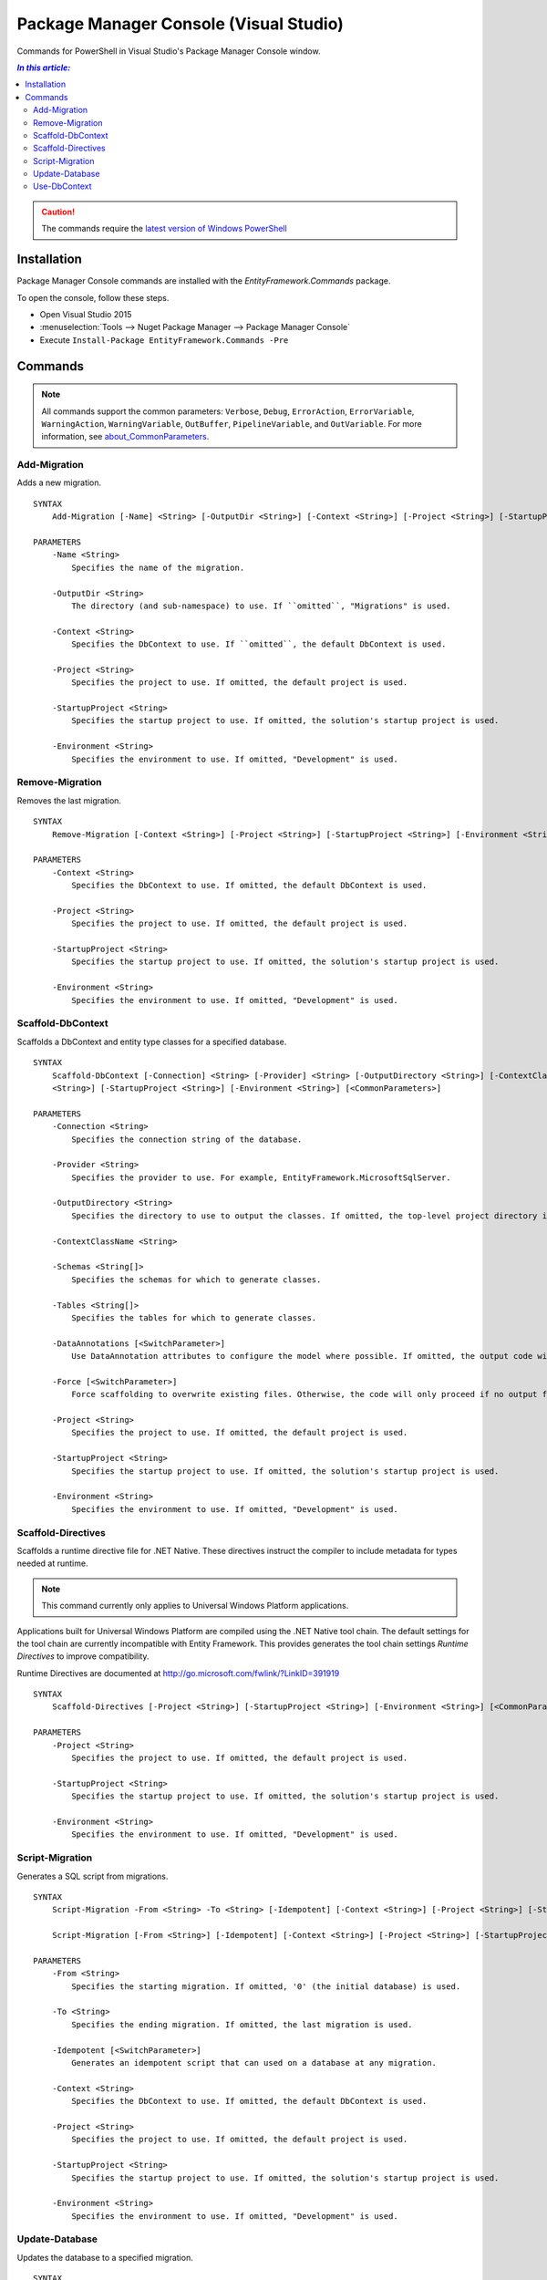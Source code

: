 Package Manager Console (Visual Studio)
=======================================

Commands for PowerShell in Visual Studio's Package Manager Console window.

.. contents:: `In this article:`
    :depth: 2
    :local:

.. caution::
  The commands require the `latest version of Windows PowerShell <https://www.microsoft.com/en-us/download/details.aspx?id=40855>`_

Installation
--------------

Package Manager Console commands are installed with the *EntityFramework.Commands* package.

To open the console, follow these steps.

* Open Visual Studio 2015
* :menuselection:`Tools --> Nuget Package Manager --> Package Manager Console`
* Execute ``Install-Package EntityFramework.Commands -Pre``

Commands
--------

.. note::

  All commands support the common parameters: ``Verbose``, ``Debug``,
  ``ErrorAction``, ``ErrorVariable``, ``WarningAction``, ``WarningVariable``,
  ``OutBuffer``, ``PipelineVariable``, and ``OutVariable``. For more information, see
  `about_CommonParameters <http://go.microsoft.com/fwlink/?LinkID=113216)>`_.


Add-Migration
~~~~~~~~~~~~~~~~~
Adds a new migration.

::


  SYNTAX
      Add-Migration [-Name] <String> [-OutputDir <String>] [-Context <String>] [-Project <String>] [-StartupProject <String>] [-Environment <String>] [<CommonParameters>]

  PARAMETERS
      -Name <String>
          Specifies the name of the migration.

      -OutputDir <String>
          The directory (and sub-namespace) to use. If ``omitted``, "Migrations" is used.

      -Context <String>
          Specifies the DbContext to use. If ``omitted``, the default DbContext is used.

      -Project <String>
          Specifies the project to use. If omitted, the default project is used.

      -StartupProject <String>
          Specifies the startup project to use. If omitted, the solution's startup project is used.

      -Environment <String>
          Specifies the environment to use. If omitted, "Development" is used.


Remove-Migration
~~~~~~~~~~~~~~~~~
Removes the last migration.

::

  SYNTAX
      Remove-Migration [-Context <String>] [-Project <String>] [-StartupProject <String>] [-Environment <String>] [<CommonParameters>]

  PARAMETERS
      -Context <String>
          Specifies the DbContext to use. If omitted, the default DbContext is used.

      -Project <String>
          Specifies the project to use. If omitted, the default project is used.

      -StartupProject <String>
          Specifies the startup project to use. If omitted, the solution's startup project is used.

      -Environment <String>
          Specifies the environment to use. If omitted, "Development" is used.


Scaffold-DbContext
~~~~~~~~~~~~~~~~~~
Scaffolds a DbContext and entity type classes for a specified database.

::

  SYNTAX
      Scaffold-DbContext [-Connection] <String> [-Provider] <String> [-OutputDirectory <String>] [-ContextClassName <String>] [-Schemas <String[]>] [-Tables <String[]>] [-DataAnnotations] [-Force] [-Project
      <String>] [-StartupProject <String>] [-Environment <String>] [<CommonParameters>]

  PARAMETERS
      -Connection <String>
          Specifies the connection string of the database.

      -Provider <String>
          Specifies the provider to use. For example, EntityFramework.MicrosoftSqlServer.

      -OutputDirectory <String>
          Specifies the directory to use to output the classes. If omitted, the top-level project directory is used.

      -ContextClassName <String>

      -Schemas <String[]>
          Specifies the schemas for which to generate classes.

      -Tables <String[]>
          Specifies the tables for which to generate classes.

      -DataAnnotations [<SwitchParameter>]
          Use DataAnnotation attributes to configure the model where possible. If omitted, the output code will use only the fluent API.

      -Force [<SwitchParameter>]
          Force scaffolding to overwrite existing files. Otherwise, the code will only proceed if no output files would be overwritten.

      -Project <String>
          Specifies the project to use. If omitted, the default project is used.

      -StartupProject <String>
          Specifies the startup project to use. If omitted, the solution's startup project is used.

      -Environment <String>
          Specifies the environment to use. If omitted, "Development" is used.

.. _scaffold_directives:

Scaffold-Directives
~~~~~~~~~~~~~~~~~
Scaffolds a runtime directive file for .NET Native.
These directives instruct the compiler to include metadata for types needed at runtime.

.. note::

    This command currently only applies to Universal Windows Platform applications.

Applications built for Universal Windows Platform are compiled using
the .NET Native tool chain. The default settings for the tool chain are
currently incompatible with Entity Framework.
This provides generates the tool chain settings *Runtime Directives* to improve compatibility.

Runtime Directives are documented at http://go.microsoft.com/fwlink/?LinkID=391919

::

  SYNTAX
      Scaffold-Directives [-Project <String>] [-StartupProject <String>] [-Environment <String>] [<CommonParameters>]

  PARAMETERS
      -Project <String>
          Specifies the project to use. If omitted, the default project is used.

      -StartupProject <String>
          Specifies the startup project to use. If omitted, the solution's startup project is used.

      -Environment <String>
          Specifies the environment to use. If omitted, "Development" is used.


Script-Migration
~~~~~~~~~~~~~~~~~
Generates a SQL script from migrations.

::

  SYNTAX
      Script-Migration -From <String> -To <String> [-Idempotent] [-Context <String>] [-Project <String>] [-StartupProject <String>] [-Environment <String>] [<CommonParameters>]

      Script-Migration [-From <String>] [-Idempotent] [-Context <String>] [-Project <String>] [-StartupProject <String>] [-Environment <String>] [<CommonParameters>]
  
  PARAMETERS
      -From <String>
          Specifies the starting migration. If omitted, '0' (the initial database) is used.

      -To <String>
          Specifies the ending migration. If omitted, the last migration is used.

      -Idempotent [<SwitchParameter>]
          Generates an idempotent script that can used on a database at any migration.

      -Context <String>
          Specifies the DbContext to use. If omitted, the default DbContext is used.

      -Project <String>
          Specifies the project to use. If omitted, the default project is used.

      -StartupProject <String>
          Specifies the startup project to use. If omitted, the solution's startup project is used.

      -Environment <String>
          Specifies the environment to use. If omitted, "Development" is used.


Update-Database
~~~~~~~~~~~~~~~~~
Updates the database to a specified migration.

::

  SYNTAX
      Update-Database [[-Migration] <String>] [-Context <String>] [-Project <String>] [-StartupProject <String>] [-Environment <String>] [<CommonParameters>]

  PARAMETERS
      -Migration <String>
          Specifies the target migration. If '0', all migrations will be reverted. If omitted, all pending migrations will be applied.

      -Context <String>
          Specifies the DbContext to use. If omitted, the default DbContext is used.

      -Project <String>
          Specifies the project to use. If omitted, the default project is used.

      -StartupProject <String>
          Specifies the startup project to use. If omitted, the solution's startup project is used.

      -Environment <String>
          Specifies the environment to use. If omitted, "Development" is used.


Use-DbContext
~~~~~~~~~~~~~~~~~
Sets the default DbContext to use.

::

  SYNTAX
      Use-DbContext [-Context] <String> [-Project <String>] [-StartupProject <String>] [-Environment <String>] [<CommonParameters>]

  PARAMETERS
      -Context <String>
          Specifies the DbContext to use.

      -Project <String>
          Specifies the project to use. If omitted, the default project is used.

      -StartupProject <String>
          Specifies the startup project to use. If omitted, the solution's startup project is used.

      -Environment <String>
          Specifies the environment to use. If omitted, "Development" is used.
